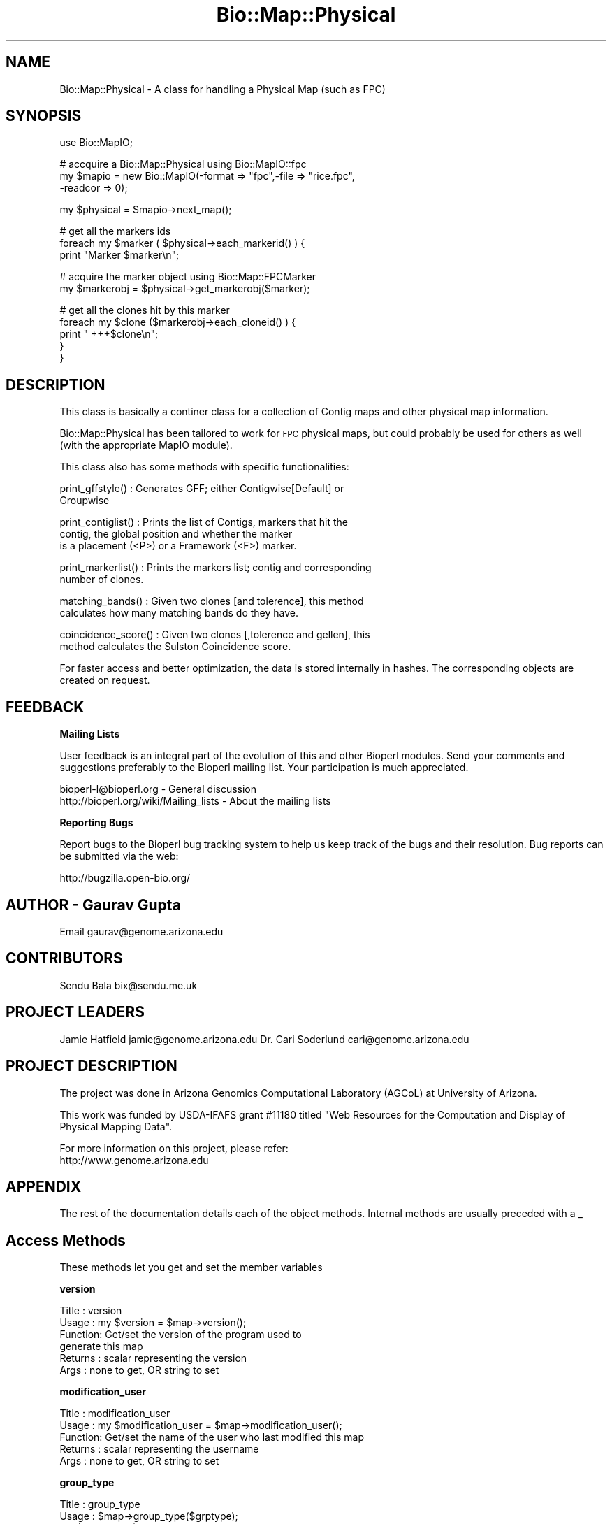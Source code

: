 .\" Automatically generated by Pod::Man v1.37, Pod::Parser v1.32
.\"
.\" Standard preamble:
.\" ========================================================================
.de Sh \" Subsection heading
.br
.if t .Sp
.ne 5
.PP
\fB\\$1\fR
.PP
..
.de Sp \" Vertical space (when we can't use .PP)
.if t .sp .5v
.if n .sp
..
.de Vb \" Begin verbatim text
.ft CW
.nf
.ne \\$1
..
.de Ve \" End verbatim text
.ft R
.fi
..
.\" Set up some character translations and predefined strings.  \*(-- will
.\" give an unbreakable dash, \*(PI will give pi, \*(L" will give a left
.\" double quote, and \*(R" will give a right double quote.  | will give a
.\" real vertical bar.  \*(C+ will give a nicer C++.  Capital omega is used to
.\" do unbreakable dashes and therefore won't be available.  \*(C` and \*(C'
.\" expand to `' in nroff, nothing in troff, for use with C<>.
.tr \(*W-|\(bv\*(Tr
.ds C+ C\v'-.1v'\h'-1p'\s-2+\h'-1p'+\s0\v'.1v'\h'-1p'
.ie n \{\
.    ds -- \(*W-
.    ds PI pi
.    if (\n(.H=4u)&(1m=24u) .ds -- \(*W\h'-12u'\(*W\h'-12u'-\" diablo 10 pitch
.    if (\n(.H=4u)&(1m=20u) .ds -- \(*W\h'-12u'\(*W\h'-8u'-\"  diablo 12 pitch
.    ds L" ""
.    ds R" ""
.    ds C` ""
.    ds C' ""
'br\}
.el\{\
.    ds -- \|\(em\|
.    ds PI \(*p
.    ds L" ``
.    ds R" ''
'br\}
.\"
.\" If the F register is turned on, we'll generate index entries on stderr for
.\" titles (.TH), headers (.SH), subsections (.Sh), items (.Ip), and index
.\" entries marked with X<> in POD.  Of course, you'll have to process the
.\" output yourself in some meaningful fashion.
.if \nF \{\
.    de IX
.    tm Index:\\$1\t\\n%\t"\\$2"
..
.    nr % 0
.    rr F
.\}
.\"
.\" For nroff, turn off justification.  Always turn off hyphenation; it makes
.\" way too many mistakes in technical documents.
.hy 0
.if n .na
.\"
.\" Accent mark definitions (@(#)ms.acc 1.5 88/02/08 SMI; from UCB 4.2).
.\" Fear.  Run.  Save yourself.  No user-serviceable parts.
.    \" fudge factors for nroff and troff
.if n \{\
.    ds #H 0
.    ds #V .8m
.    ds #F .3m
.    ds #[ \f1
.    ds #] \fP
.\}
.if t \{\
.    ds #H ((1u-(\\\\n(.fu%2u))*.13m)
.    ds #V .6m
.    ds #F 0
.    ds #[ \&
.    ds #] \&
.\}
.    \" simple accents for nroff and troff
.if n \{\
.    ds ' \&
.    ds ` \&
.    ds ^ \&
.    ds , \&
.    ds ~ ~
.    ds /
.\}
.if t \{\
.    ds ' \\k:\h'-(\\n(.wu*8/10-\*(#H)'\'\h"|\\n:u"
.    ds ` \\k:\h'-(\\n(.wu*8/10-\*(#H)'\`\h'|\\n:u'
.    ds ^ \\k:\h'-(\\n(.wu*10/11-\*(#H)'^\h'|\\n:u'
.    ds , \\k:\h'-(\\n(.wu*8/10)',\h'|\\n:u'
.    ds ~ \\k:\h'-(\\n(.wu-\*(#H-.1m)'~\h'|\\n:u'
.    ds / \\k:\h'-(\\n(.wu*8/10-\*(#H)'\z\(sl\h'|\\n:u'
.\}
.    \" troff and (daisy-wheel) nroff accents
.ds : \\k:\h'-(\\n(.wu*8/10-\*(#H+.1m+\*(#F)'\v'-\*(#V'\z.\h'.2m+\*(#F'.\h'|\\n:u'\v'\*(#V'
.ds 8 \h'\*(#H'\(*b\h'-\*(#H'
.ds o \\k:\h'-(\\n(.wu+\w'\(de'u-\*(#H)/2u'\v'-.3n'\*(#[\z\(de\v'.3n'\h'|\\n:u'\*(#]
.ds d- \h'\*(#H'\(pd\h'-\w'~'u'\v'-.25m'\f2\(hy\fP\v'.25m'\h'-\*(#H'
.ds D- D\\k:\h'-\w'D'u'\v'-.11m'\z\(hy\v'.11m'\h'|\\n:u'
.ds th \*(#[\v'.3m'\s+1I\s-1\v'-.3m'\h'-(\w'I'u*2/3)'\s-1o\s+1\*(#]
.ds Th \*(#[\s+2I\s-2\h'-\w'I'u*3/5'\v'-.3m'o\v'.3m'\*(#]
.ds ae a\h'-(\w'a'u*4/10)'e
.ds Ae A\h'-(\w'A'u*4/10)'E
.    \" corrections for vroff
.if v .ds ~ \\k:\h'-(\\n(.wu*9/10-\*(#H)'\s-2\u~\d\s+2\h'|\\n:u'
.if v .ds ^ \\k:\h'-(\\n(.wu*10/11-\*(#H)'\v'-.4m'^\v'.4m'\h'|\\n:u'
.    \" for low resolution devices (crt and lpr)
.if \n(.H>23 .if \n(.V>19 \
\{\
.    ds : e
.    ds 8 ss
.    ds o a
.    ds d- d\h'-1'\(ga
.    ds D- D\h'-1'\(hy
.    ds th \o'bp'
.    ds Th \o'LP'
.    ds ae ae
.    ds Ae AE
.\}
.rm #[ #] #H #V #F C
.\" ========================================================================
.\"
.IX Title "Bio::Map::Physical 3"
.TH Bio::Map::Physical 3 "2008-07-07" "perl v5.8.8" "User Contributed Perl Documentation"
.SH "NAME"
Bio::Map::Physical \- A class for handling a Physical Map (such as FPC)
.SH "SYNOPSIS"
.IX Header "SYNOPSIS"
.Vb 1
\&    use Bio::MapIO;
.Ve
.PP
.Vb 3
\&    # accquire a Bio::Map::Physical using Bio::MapIO::fpc
\&    my $mapio = new Bio::MapIO(-format => "fpc",-file => "rice.fpc",
\&                               -readcor => 0);
.Ve
.PP
.Vb 1
\&    my $physical = $mapio->next_map();
.Ve
.PP
.Vb 3
\&    # get all the markers ids
\&    foreach my $marker ( $physical->each_markerid() ) {
\&      print "Marker $marker\en";
.Ve
.PP
.Vb 2
\&      # acquire the marker object using Bio::Map::FPCMarker
\&      my $markerobj = $physical->get_markerobj($marker);
.Ve
.PP
.Vb 5
\&      # get all the clones hit by this marker
\&      foreach my $clone ($markerobj->each_cloneid() ) {
\&          print " +++$clone\en";
\&      }
\&  }
.Ve
.SH "DESCRIPTION"
.IX Header "DESCRIPTION"
This class is basically a continer class for a collection of Contig maps and
other physical map information.
.PP
Bio::Map::Physical has been tailored to work for \s-1FPC\s0 physical maps, but
could probably be used for others as well (with the appropriate MapIO
module).
.PP
This class also has some methods with specific functionalities:
.PP
.Vb 2
\&  print_gffstyle()     : Generates GFF; either Contigwise[Default] or
\&                         Groupwise
.Ve
.PP
.Vb 3
\&  print_contiglist()   : Prints the list of Contigs, markers that hit the
\&                         contig, the global position and whether the marker
\&                         is a placement (<P>) or a Framework (<F>) marker.
.Ve
.PP
.Vb 2
\&  print_markerlist()   : Prints the markers list; contig and corresponding
\&                         number of clones.
.Ve
.PP
.Vb 2
\&  matching_bands()     : Given two clones [and tolerence], this method
\&                         calculates how many matching bands do they have.
.Ve
.PP
.Vb 2
\&  coincidence_score()  : Given two clones [,tolerence and gellen], this
\&                         method calculates the Sulston Coincidence score.
.Ve
.PP
For faster access and better optimization, the data is stored internally in
hashes. The corresponding objects are created on request.
.SH "FEEDBACK"
.IX Header "FEEDBACK"
.Sh "Mailing Lists"
.IX Subsection "Mailing Lists"
User feedback is an integral part of the evolution of this and other
Bioperl modules. Send your comments and suggestions preferably to
the Bioperl mailing list.  Your participation is much appreciated.
.PP
.Vb 2
\&  bioperl-l@bioperl.org                  - General discussion
\&  http://bioperl.org/wiki/Mailing_lists  - About the mailing lists
.Ve
.Sh "Reporting Bugs"
.IX Subsection "Reporting Bugs"
Report bugs to the Bioperl bug tracking system to help us keep track
of the bugs and their resolution. Bug reports can be submitted via the
web:
.PP
.Vb 1
\&  http://bugzilla.open-bio.org/
.Ve
.SH "AUTHOR \- Gaurav Gupta"
.IX Header "AUTHOR - Gaurav Gupta"
Email gaurav@genome.arizona.edu
.SH "CONTRIBUTORS"
.IX Header "CONTRIBUTORS"
Sendu Bala  bix@sendu.me.uk
.SH "PROJECT LEADERS"
.IX Header "PROJECT LEADERS"
Jamie Hatfield      jamie@genome.arizona.edu
Dr. Cari Soderlund  cari@genome.arizona.edu
.SH "PROJECT DESCRIPTION"
.IX Header "PROJECT DESCRIPTION"
The project was done in Arizona Genomics Computational Laboratory (AGCoL)
at University of Arizona.
.PP
This work was funded by USDA-IFAFS grant #11180 titled \*(L"Web Resources for 
the Computation and Display of Physical Mapping Data\*(R".
.PP
For more information on this project, please refer: 
  http://www.genome.arizona.edu
.SH "APPENDIX"
.IX Header "APPENDIX"
The rest of the documentation details each of the object methods.
Internal methods are usually preceded with a _
.SH "Access Methods"
.IX Header "Access Methods"
These methods let you get and set the member variables
.Sh "version"
.IX Subsection "version"
.Vb 6
\& Title   : version
\& Usage   : my $version = $map->version();
\& Function: Get/set the version of the program used to
\&           generate this map
\& Returns : scalar representing the version
\& Args    : none to get, OR string to set
.Ve
.Sh "modification_user"
.IX Subsection "modification_user"
.Vb 5
\& Title   : modification_user
\& Usage   : my $modification_user = $map->modification_user();
\& Function: Get/set the name of the user who last modified this map
\& Returns : scalar representing the username
\& Args    : none to get, OR string to set
.Ve
.Sh "group_type"
.IX Subsection "group_type"
.Vb 6
\& Title   : group_type
\& Usage   : $map->group_type($grptype);
\&               my $grptype = $map->group_type();
\& Function: Get/set the group type of this map
\& Returns : scalar representing the group type
\& Args    : none to get, OR string to set
.Ve
.Sh "group_abbr"
.IX Subsection "group_abbr"
.Vb 6
\& Title   : group_abbr
\& Usage   : $map->group_abbr($grpabbr);
\&               my $grpabbr = $map->group_abbr();
\& Function: get/set the group abbrev of this map
\& Returns : string representing the group abbrev
\& Args    : none to get, OR string to set
.Ve
.Sh "core_exists"
.IX Subsection "core_exists"
.Vb 5
\& Title   : core_exists
\& Usage   : my $core_exists = $map->core_exists();
\& Function: Get/set if the FPC file is accompanied by COR file
\& Returns : boolean
\& Args    : none to get, OR 1|0 to set
.Ve
.Sh "each_cloneid"
.IX Subsection "each_cloneid"
.Vb 5
\& Title   : each_cloneid
\& Usage   : my @clones = $map->each_cloneid();
\& Function: returns an array of clone names
\& Returns : list of clone names
\& Args    : none
.Ve
.Sh "get_cloneobj"
.IX Subsection "get_cloneobj"
.Vb 5
\& Title   : get_cloneobj
\& Usage   : my $cloneobj = $map->get_cloneobj('CLONEA');
\& Function: returns an object of the clone given in the argument
\& Returns : object of the clone
\& Args    : scalar representing the clone name
.Ve
.Sh "each_markerid"
.IX Subsection "each_markerid"
.Vb 5
\& Title   : each_markerid
\& Usage   : my @markers = $map->each_markerid();
\& Function: returns list of marker names
\& Returns : list of marker names
\& Args    : none
.Ve
.Sh "get_markerobj"
.IX Subsection "get_markerobj"
.Vb 5
\& Title   : get_markerobj
\& Usage   : my $markerobj = $map->get_markerobj('MARKERA');
\& Function: returns an object of the marker given in the argument
\& Returns : object of the marker
\& Args    : scalar representing the marker name
.Ve
.Sh "each_contigid"
.IX Subsection "each_contigid"
.Vb 5
\& Title   : each_contigid
\& Usage   : my @contigs = $map->each_contigid();
\& Function: returns a list of contigs (numbers)
\& Returns : list of contigs
\& Args    : none
.Ve
.Sh "get_contigobj"
.IX Subsection "get_contigobj"
.Vb 5
\& Title   : get_contigobj
\& Usage   : my $contigobj = $map->get_contigobj('CONTIG1');
\& Function: returns an object of the contig given in the argument
\& Returns : object of the contig
\& Args    : scalar representing the contig number
.Ve
.Sh "matching_bands"
.IX Subsection "matching_bands"
.Vb 7
\& Title   : matching_bands
\& Usage   : $self->matching_bands('cloneA','cloneB',[$tol]);
\& Function: given two clones [and tolerence], this method calculates how many
\&           matching bands do they have.
\&           (this method is ported directly from FPC)
\& Returns : scalar representing the number of matching bands
\& Args    : names of the clones ('cloneA', 'cloneB') [Default tolerence=7]
.Ve
.Sh "coincidence_score"
.IX Subsection "coincidence_score"
.Vb 8
\& Title   : coincidence_score
\& Usage   : $self->coincidence_score('cloneA','cloneB'[,$tol,$gellen]);
\& Function: given two clones [,tolerence and gellen], this method calculates
\&           the Sulston Coincidence score.
\&           (this method is ported directly from FPC)
\& Returns : scalar representing the Sulston coincidence score.
\& Args    : names of the clones ('cloneA', 'cloneB')
\&           [Default tol=7 gellen=3300.0]
.Ve
.Sh "print_contiglist"
.IX Subsection "print_contiglist"
.Vb 7
\& Title   : print_contiglist
\& Usage   : $map->print_contiglist([showall]); #[Default 0]
\& Function: prints the list of contigs, markers that hit the contig, the
\&           global position and whether the marker is a placement (P) or
\&           a Framework (F) marker.
\& Returns : none
\& Args    : [showall] [Default 0], 1 includes all the discrepant markers
.Ve
.Sh "print_markerlist"
.IX Subsection "print_markerlist"
.Vb 6
\& Title    : print_markerlist
\& Usage    : $map->print_markerlist();
\& Function : prints the marker list; contig and corresponding number of
\&            clones for each marker.
\& Returns  : none
\& Args     : none
.Ve
.Sh "print_gffstyle"
.IX Subsection "print_gffstyle"
.Vb 6
\& Title    : print_gffstyle
\& Usage    : $map->print_gffstyle([style]);
\& Function : prints GFF; either Contigwise (default) or Groupwise
\& Returns  : none
\& Args     : [style] default = 0 contigwise, else
\&                              1 groupwise (chromosome-wise).
.Ve
.Sh "_calc_markerposition"
.IX Subsection "_calc_markerposition"
.Vb 5
\& Title   : _calc_markerposition
\& Usage   : $map->_calc_markerposition();
\& Function: Calculates the position of the marker in the contig
\& Returns : none
\& Args    : none
.Ve
.Sh "_calc_contigposition"
.IX Subsection "_calc_contigposition"
.Vb 5
\& Title   : _calc_contigposition
\& Usage   : $map->_calc_contigposition();
\& Function: calculates the position of the contig in the group
\& Returns : none
\& Args    : none
.Ve
.Sh "_calc_contiggroup"
.IX Subsection "_calc_contiggroup"
.Vb 5
\& Title   : _calc_contiggroup
\& Usage   : $map->_calc_contiggroup();
\& Function: calculates the group of the contig
\& Returns : none
\& Args    : none
.Ve
.Sh "_set\fI<Type>\fPRef"
.IX Subsection "_set<Type>Ref"
.Vb 10
\& Title   : _set<Type>Ref
\& Usage   : These are used for initializing the reference of the hash in
\&           Bio::MapIO (fpc.pm) to the corresponding hash in Bio::Map
\&           (physical.pm). Should be used only from Bio::MapIO System.
\&               $map->setCloneRef(\e%_clones);
\&               $map->setMarkerRef(\e%_markers);
\&               $map->setContigRef(\e%_contigs);
\& Function: sets the hash references to the corresponding hashes
\& Returns : none
\& Args    : reference of the hash.
.Ve
